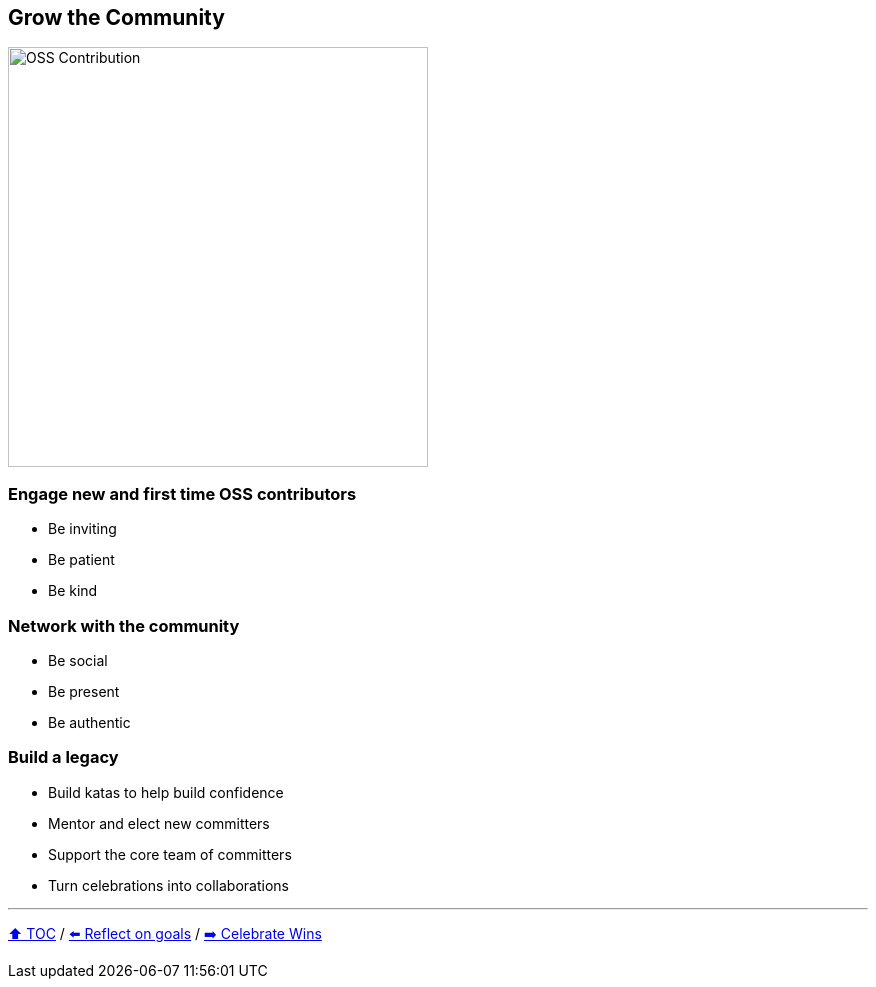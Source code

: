 == Grow the Community

image:../assets/oss_contribution.png[OSS Contribution,420,float=right]

=== Engage new and first time OSS contributors
* Be inviting
* Be patient
* Be kind

=== Network with the community
* Be social
* Be present
* Be authentic

=== Build a legacy
* Build katas to help build confidence
* Mentor and elect new committers
* Support the core team of committers
* Turn celebrations into collaborations

---

link:./00_toc.adoc[⬆️ TOC] /
link:06_reflect_on_goals.adoc[⬅️ Reflect on goals] /
link:./08_celebrate_wins.adoc[➡️ Celebrate Wins]
